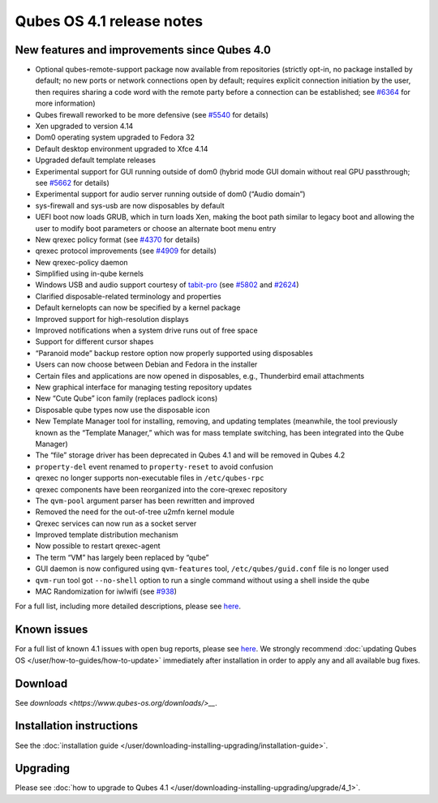 ==========================
Qubes OS 4.1 release notes
==========================


New features and improvements since Qubes 4.0
---------------------------------------------


- Optional qubes-remote-support package now available from repositories
  (strictly opt-in, no package installed by default; no new ports or
  network connections open by default; requires explicit connection
  initiation by the user, then requires sharing a code word with the
  remote party before a connection can be established; see
  `#6364 <https://github.com/QubesOS/qubes-issues/issues/6364>`__ for
  more information)

- Qubes firewall reworked to be more defensive (see
  `#5540 <https://github.com/QubesOS/qubes-issues/issues/5540>`__ for
  details)

- Xen upgraded to version 4.14

- Dom0 operating system upgraded to Fedora 32

- Default desktop environment upgraded to Xfce 4.14

- Upgraded default template releases

- Experimental support for GUI running outside of dom0 (hybrid mode GUI
  domain without real GPU passthrough; see
  `#5662 <https://github.com/QubesOS/qubes-issues/issues/5662>`__ for
  details)

- Experimental support for audio server running outside of dom0 (“Audio
  domain”)

- sys-firewall and sys-usb are now disposables by default

- UEFI boot now loads GRUB, which in turn loads Xen, making the boot
  path similar to legacy boot and allowing the user to modify boot
  parameters or choose an alternate boot menu entry

- New qrexec policy format (see
  `#4370 <https://github.com/QubesOS/qubes-issues/issues/4370>`__ for
  details)

- qrexec protocol improvements (see
  `#4909 <https://github.com/QubesOS/qubes-issues/issues/4909>`__ for
  details)

- New qrexec-policy daemon

- Simplified using in-qube kernels

- Windows USB and audio support courtesy of
  `tabit-pro <https://github.com/tabit-pro>`__ (see
  `#5802 <https://github.com/QubesOS/qubes-issues/issues/5802>`__ and
  `#2624 <https://github.com/QubesOS/qubes-issues/issues/2624>`__)

- Clarified disposable-related terminology and properties

- Default kernelopts can now be specified by a kernel package

- Improved support for high-resolution displays

- Improved notifications when a system drive runs out of free space

- Support for different cursor shapes

- “Paranoid mode” backup restore option now properly supported using
  disposables

- Users can now choose between Debian and Fedora in the installer

- Certain files and applications are now opened in disposables, e.g.,
  Thunderbird email attachments

- New graphical interface for managing testing repository updates

- New “Cute Qube” icon family (replaces padlock icons)

- Disposable qube types now use the disposable icon

- New Template Manager tool for installing, removing, and updating
  templates (meanwhile, the tool previously known as the “Template
  Manager,” which was for mass template switching, has been integrated
  into the Qube Manager)

- The “file” storage driver has been deprecated in Qubes 4.1 and will
  be removed in Qubes 4.2

- ``property-del`` event renamed to ``property-reset`` to avoid
  confusion

- qrexec no longer supports non-executable files in ``/etc/qubes-rpc``

- qrexec components have been reorganized into the core-qrexec
  repository

- The ``qvm-pool`` argument parser has been rewritten and improved

- Removed the need for the out-of-tree u2mfn kernel module

- Qrexec services can now run as a socket server

- Improved template distribution mechanism

- Now possible to restart qrexec-agent

- The term “VM” has largely been replaced by “qube”

- GUI daemon is now configured using ``qvm-features`` tool,
  ``/etc/qubes/guid.conf`` file is no longer used

- ``qvm-run`` tool got ``--no-shell`` option to run a single command
  without using a shell inside the qube

- MAC Randomization for iwlwifi (see
  `#938 <https://github.com/QubesOS/qubes-issues/issues/938>`__)



For a full list, including more detailed descriptions, please see
`here <https://github.com/QubesOS/qubes-issues/issues?q=is%3Aissue+sort%3Aupdated-desc+milestone%3A%22Release+4.1%22+label%3A%22release+notes%22+is%3Aclosed>`__.

Known issues
------------


For a full list of known 4.1 issues with open bug reports, please see
`here <https://github.com/QubesOS/qubes-issues/issues?q=is%3Aopen+is%3Aissue+milestone%3A%22Release+4.1%22+label%3A%22T%3A+bug%22>`__.
We strongly recommend :doc:`updating Qubes OS </user/how-to-guides/how-to-update>`
immediately after installation in order to apply any and all available
bug fixes.

Download
--------


See `downloads <https://www.qubes-os.org/downloads/>__`.

Installation instructions
-------------------------


See the :doc:`installation guide </user/downloading-installing-upgrading/installation-guide>`.

Upgrading
---------


Please see :doc:`how to upgrade to Qubes 4.1 </user/downloading-installing-upgrading/upgrade/4_1>`.
